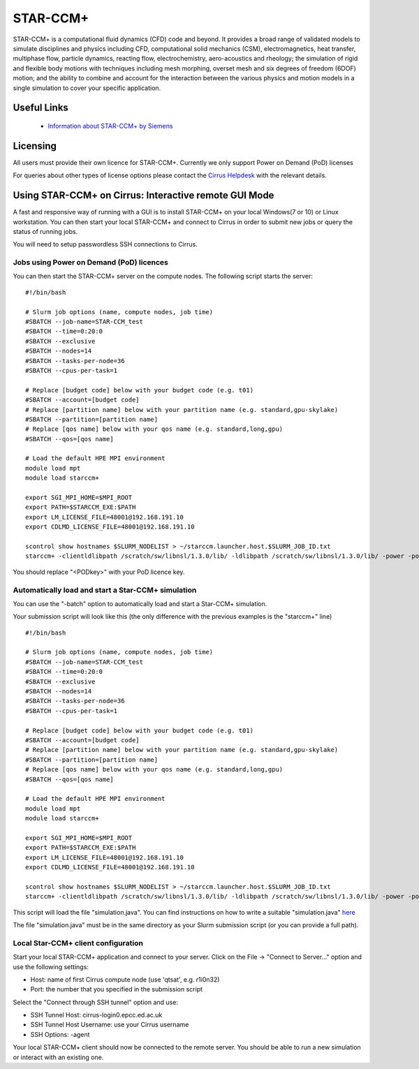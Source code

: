 STAR-CCM+
=========

STAR-CCM+ is a computational fluid dynamics (CFD) code and beyond.  It
provides a broad range of validated models to simulate disciplines and
physics including CFD, computational solid mechanics (CSM),
electromagnetics, heat transfer, multiphase flow, particle dynamics,
reacting flow, electrochemistry, aero-acoustics and rheology; the
simulation of rigid and flexible body motions with techniques
including mesh morphing, overset mesh and six degrees of freedom
(6DOF) motion; and the ability to combine and account for the
interaction between the various physics and motion models in a single
simulation to cover your specific application.

Useful Links
------------

 * `Information about STAR-CCM+ by Siemens <https://mdx.plm.automation.siemens.com/star-ccm-plus>`__

Licensing
---------

All users must provide their own licence for STAR-CCM+. Currently we only support Power on Demand (PoD) licenses 

For queries about other types of license options please contact the `Cirrus Helpdesk <mailto:support@cirrus.ac.uk>`_
with the relevant details.

Using STAR-CCM+ on Cirrus: Interactive remote GUI Mode
------------------------------------------------------

A fast and responsive way of running with a GUI is to install
STAR-CCM+ on your local Windows(7 or 10) or Linux workstation. You can
then start your local STAR-CCM+ and connect to Cirrus in order to
submit new jobs or query the status of running jobs. 

You will need to setup passwordless SSH connections to Cirrus.

.. Jobs using FLEXlm licence server on Cirrus
.. ^^^^^^^^^^^^^^^^^^^^^^^^^^^^^^^^^^^^^^^^^^
.. 
.. Before you can use the FLEXlm server on Cirrus, you must provide us with
.. your licence key to install on Cirrus (see above).
.. 
.. You can then start the STAR-CCM+ server on the compute nodes. The
.. following script starts the server:
.. 
.. 
.. ::
.. 
..    #!/bin/bash
.. 
..    # Slurm job options (name, compute nodes, job time)
..    #SBATCH --job-name=STAR-CCM_test
..    #SBATCH --time=0:20:0
..    #SBATCH --exclusive
..    #SBATCH --nodes=14
..    #SBATCH --tasks-per-node=36
..    #SBATCH --cpus-per-task=1
.. 
..    # Replace [budget code] below with your budget code (e.g. t01)
..    #SBATCH --account=[budget code]
..    # Replace [partition name] below with your partition name (e.g. standard,gpu-skylake)
..    #SBATCH --partition=[partition name]
..    # Replace [qos name] below with your qos name (e.g. standard,long,gpu)
..    #SBATCH --qos=[qos name]
.. 
..    # Load the default HPE MPI environment
..    module load mpt
..    module load starccm+
.. 
..    export SGI_MPI_HOME=$MPI_ROOT
.. 
..    scontrol show hostnames $SLURM_NODELIST > ~/starccm.launcher.host.$SLURM_JOB_ID.txt
..    starccm+ -clientldlibpath /scratch/sw/libnsl/1.3.0/lib/ -ldlibpath /scratch/sw/libnsl/1.3.0/lib/ -server -machinefile ~/starccm.launcher.host.$SLURM_JOB_ID.txt -np 504 -rsh ssh -port 42333
.. 
.. 
.. The port number "42333" should be free. If it is not free STAR-CCM+
.. will return with an error. You must then try to use another random
.. port in the 42XXX range. You can then use the 'qstat' command to find
.. out the first node of your application.
.. 
.. Jobs using remote licence server
.. ^^^^^^^^^^^^^^^^^^^^^^^^^^^^^^^^
.. 
.. The documentation for this option is currently under construction.

Jobs using Power on Demand (PoD) licences
^^^^^^^^^^^^^^^^^^^^^^^^^^^^^^^^^^^^^^^^^

You can then start the STAR-CCM+ server on the compute nodes. The
following script starts the server:


::

   #!/bin/bash

   # Slurm job options (name, compute nodes, job time)
   #SBATCH --job-name=STAR-CCM_test
   #SBATCH --time=0:20:0
   #SBATCH --exclusive
   #SBATCH --nodes=14
   #SBATCH --tasks-per-node=36
   #SBATCH --cpus-per-task=1

   # Replace [budget code] below with your budget code (e.g. t01)
   #SBATCH --account=[budget code]
   # Replace [partition name] below with your partition name (e.g. standard,gpu-skylake)
   #SBATCH --partition=[partition name]
   # Replace [qos name] below with your qos name (e.g. standard,long,gpu)
   #SBATCH --qos=[qos name]

   # Load the default HPE MPI environment
   module load mpt
   module load starccm+

   export SGI_MPI_HOME=$MPI_ROOT
   export PATH=$STARCCM_EXE:$PATH
   export LM_LICENSE_FILE=48001@192.168.191.10
   export CDLMD_LICENSE_FILE=48001@192.168.191.10

   scontrol show hostnames $SLURM_NODELIST > ~/starccm.launcher.host.$SLURM_JOB_ID.txt
   starccm+ -clientldlibpath /scratch/sw/libnsl/1.3.0/lib/ -ldlibpath /scratch/sw/libnsl/1.3.0/lib/ -power -podkey <PODkey> -licpath 48001@192.168.191.10 -server -machinefile ~/starccm.launcher.host.$SLURM_JOB_ID.txt -np 504 -rsh ssh 

You should replace "<PODkey>" with your PoD licence key.

Automatically load and start a Star-CCM+ simulation
^^^^^^^^^^^^^^^^^^^^^^^^^^^^^^^^^^^^^^^^^^^^^^^^^^^

You can use the "-batch" option to automatically load and start a Star-CCM+ simulation.

Your submission script will look like this (the only difference with the previous examples is the "starccm+" line)

::

   #!/bin/bash

   # Slurm job options (name, compute nodes, job time)
   #SBATCH --job-name=STAR-CCM_test
   #SBATCH --time=0:20:0
   #SBATCH --exclusive
   #SBATCH --nodes=14
   #SBATCH --tasks-per-node=36
   #SBATCH --cpus-per-task=1

   # Replace [budget code] below with your budget code (e.g. t01)
   #SBATCH --account=[budget code]
   # Replace [partition name] below with your partition name (e.g. standard,gpu-skylake)
   #SBATCH --partition=[partition name]
   # Replace [qos name] below with your qos name (e.g. standard,long,gpu)
   #SBATCH --qos=[qos name]

   # Load the default HPE MPI environment
   module load mpt
   module load starccm+

   export SGI_MPI_HOME=$MPI_ROOT
   export PATH=$STARCCM_EXE:$PATH
   export LM_LICENSE_FILE=48001@192.168.191.10
   export CDLMD_LICENSE_FILE=48001@192.168.191.10

   scontrol show hostnames $SLURM_NODELIST > ~/starccm.launcher.host.$SLURM_JOB_ID.txt
   starccm+ -clientldlibpath /scratch/sw/libnsl/1.3.0/lib/ -ldlibpath /scratch/sw/libnsl/1.3.0/lib/ -power -podkey <PODkey> -licpath 48001@192.168.191.10 -batch simulation.java -machinefile ~/starccm.launcher.host.$SLURM_JOB_ID.txt -np 504 -rsh ssh

This script will load the file "simulation.java". You can find instructions on how to write a suitable "simulation.java" `here <https://mdx.plm.automation.siemens.com/star-ccm-plus>`__

The file "simulation.java" must be in the same directory as your Slurm submission script (or you can provide a full path).

Local Star-CCM+ client configuration
^^^^^^^^^^^^^^^^^^^^^^^^^^^^^^^^^^^^

Start your local STAR-CCM+ application and connect to your
server. Click on the File -> "Connect to Server..." option and use the
following settings:

* Host: name of first Cirrus compute node (use 'qtsat', e.g. r1i0n32)
* Port: the number that you specified in the submission script

Select the "Connect through SSH tunnel" option and use:

* SSH Tunnel Host: cirrus-login0.epcc.ed.ac.uk
* SSH Tunnel Host Username: use your Cirrus username
* SSH Options: -agent

Your local STAR-CCM+ client should now be connected to the remote
server. You should be able to run a new simulation or interact with an
existing one.

